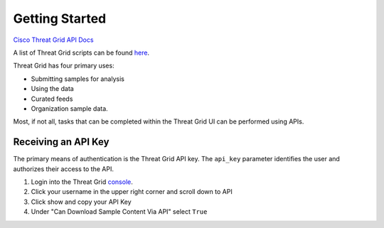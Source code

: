Getting Started
===============

`Cisco Threat Grid API Docs <https://panacea.threatgrid.com/mask/doc/mask/api-getting-started>`_

A list of Threat Grid scripts can be found `here <https://github.com/CiscoSecurity/tg-01-basics>`_.

Threat Grid has four primary uses:

- Submitting samples for analysis
- Using the data
- Curated feeds
- Organization sample data.

Most, if not all, tasks that can be completed within the Threat Grid UI can be performed using APIs.

Receiving an API Key
--------------------
The primary means of authentication is the Threat Grid API key. The ``api_key`` parameter identifies the user and authorizes
their access to the API.

1. Login into the Threat Grid `console <https://panacea.threatgrid.com/mask/>`_.
2. Click your username in the upper right corner and scroll down to API
3. Click show and copy your API Key
4. Under "Can Download Sample Content Via API" select ``True``
